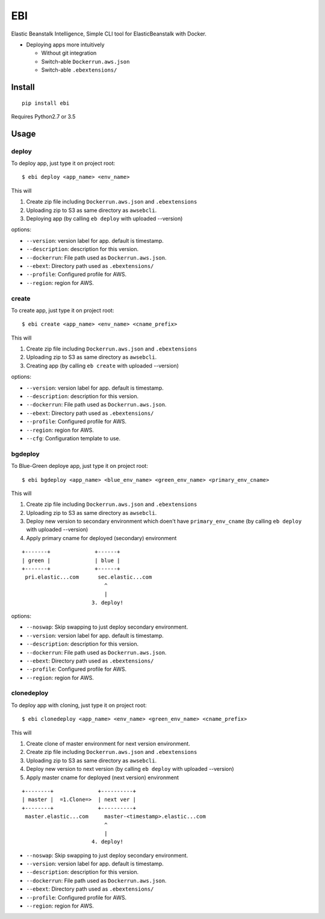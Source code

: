 EBI
===

Elastic Beanstalk Intelligence, Simple CLI tool for ElasticBeanstalk with Docker.

* Deploying apps more intuitively

  * Without git integration
  * Switch-able ``Dockerrun.aws.json``
  * Switch-able ``.ebextensions/``

Install
-------

::

    pip install ebi


Requires Python2.7 or 3.5

Usage
-----

deploy
~~~~~~

To deploy app, just type it on project root::

    $ ebi deploy <app_name> <env_name>

This will

1. Create zip file including ``Dockerrun.aws.json`` and ``.ebextensions``
2. Uploading zip to S3 as same directory as ``awsebcli``.
3. Deploying app (by calling ``eb deploy`` with uploaded --version)

options:

* ``--version``: version label for app. default is timestamp.
* ``--description``: description for this version.
* ``--dockerrun``: File path used as ``Dockerrun.aws.json``.
* ``--ebext``: Directory path used as ``.ebextensions/``
* ``--profile``: Configured profile for AWS.
* ``--region``: region for AWS.

create
~~~~~~

To create app, just type it on project root::

    $ ebi create <app_name> <env_name> <cname_prefix>

This will

1. Create zip file including ``Dockerrun.aws.json`` and ``.ebextensions``
2. Uploading zip to S3 as same directory as ``awsebcli``.
3. Creating app (by calling ``eb create`` with uploaded --version)

options:

* ``--version``: version label for app. default is timestamp.
* ``--description``: description for this version.
* ``--dockerrun``: File path used as ``Dockerrun.aws.json``.
* ``--ebext``: Directory path used as ``.ebextensions/``
* ``--profile``: Configured profile for AWS.
* ``--region``: region for AWS.
* ``--cfg``: Configuration template to use.

bgdeploy
~~~~~~~~

To Blue-Green deploye app, just type it on project root::

    $ ebi bgdeploy <app_name> <blue_env_name> <green_env_name> <primary_env_cname>

This will

1. Create zip file including ``Dockerrun.aws.json`` and ``.ebextensions``
2. Uploading zip to S3 as same directory as ``awsebcli``.
3. Deploy new version to secondary environment which doen't have ``primary_env_cname``
   (by calling ``eb deploy`` with uploaded --version)
4. Apply primary cname for deployed (secondary) environment

::

    +-------+              +------+
    | green |              | blue |
    +-------+              +------+
     pri.elastic...com      sec.elastic...com
                              ^
                              |
                          3. deploy!

options:

* ``--noswap``: Skip swapping to just deploy secondary environment.
* ``--version``: version label for app. default is timestamp.
* ``--description``: description for this version.
* ``--dockerrun``: File path used as ``Dockerrun.aws.json``.
* ``--ebext``: Directory path used as ``.ebextensions/``
* ``--profile``: Configured profile for AWS.
* ``--region``: region for AWS.

clonedeploy
~~~~~~~~~~~

To deploy app with cloning, just type it on project root::

    $ ebi clonedeploy <app_name> <env_name> <green_env_name> <cname_prefix>

This will

1. Create clone of master environment for next version environment.
2. Create zip file including ``Dockerrun.aws.json`` and ``.ebextensions``
3. Uploading zip to S3 as same directory as ``awsebcli``.
4. Deploy new version to next version (by calling ``eb deploy`` with uploaded --version)
5. Apply master cname for deployed (next version) environment

::

    +--------+              +----------+
    | master |  =1.Clone=>  | next ver |
    +--------+              +----------+
     master.elastic...com     master-<timestamp>.elastic...com
                              ^
                              |
                          4. deploy!


* ``--noswap``: Skip swapping to just deploy secondary environment.
* ``--version``: version label for app. default is timestamp.
* ``--description``: description for this version.
* ``--dockerrun``: File path used as ``Dockerrun.aws.json``.
* ``--ebext``: Directory path used as ``.ebextensions/``
* ``--profile``: Configured profile for AWS.
* ``--region``: region for AWS.

